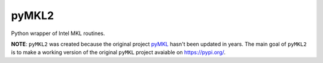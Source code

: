 pyMKL2
======

Python wrapper of Intel MKL routines.

**NOTE**: ``pyMKL2`` was created because the original project
`pyMKL <https://github.com/dwfmarchant/pyMKL>`_ hasn't been
updated in years. The main goal of ``pyMKL2`` is to make a working
version of the original ``pyMKL`` project avaiable on
`https://pypi.org/ <https://pypi.org/>`_.
